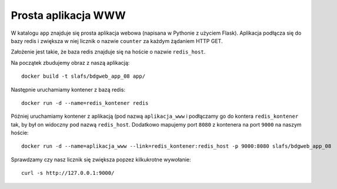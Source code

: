 ====================
Prosta aplikacja WWW
====================

W katalogu ``app`` znajduje się prosta aplikacja webowa (napisana w Pythonie z użyciem Flask).
Aplikacja podłącza się do bazy redis i zwiększa w niej licznik o nazwie ``counter``
za każdym żądaniem HTTP GET.

Założenie jest takie, że baza redis znajduje się na hoście o nazwie ``redis_host``.

Na początek zbudujemy obraz z naszą aplikacją::

    docker build -t slafs/bdgweb_app_08 app/

Następnie uruchamiamy kontener z bazą redis::

    docker run -d --name=redis_kontener redis

Później uruchamiamy kontener z aplikacją (pod nazwą ``aplikacja_www`` i podłączamy
go do kontera ``redis_kontener`` tak, by był on widoczny pod nazwą ``redis_host``.
Dodatkowo mapujemy port ``8080`` z kontenera na port ``9000`` na naszym hoście::

    docker run -d --name=aplikacja_www --link=redis_kontener:redis_host -p 9000:8080 slafs/bdgweb_app_08

Sprawdzamy czy nasz licznik się zwiększa popzez kilkukrotne wywołanie::

    curl -s http://127.0.0.1:9000/
